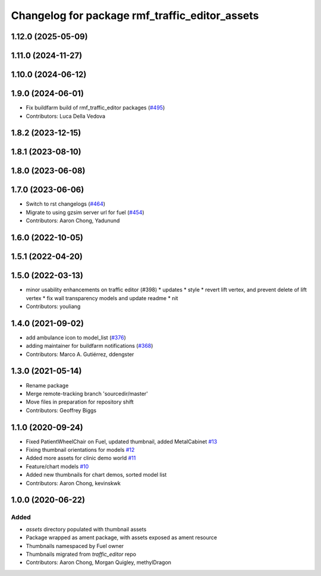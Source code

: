 ^^^^^^^^^^^^^^^^^^^^^^^^^^^^^^^^^^^^^^^^^^^^^^^^^^
Changelog for package rmf\_traffic\_editor\_assets
^^^^^^^^^^^^^^^^^^^^^^^^^^^^^^^^^^^^^^^^^^^^^^^^^^

1.12.0 (2025-05-09)
-------------------

1.11.0 (2024-11-27)
-------------------

1.10.0 (2024-06-12)
-------------------

1.9.0 (2024-06-01)
------------------
* Fix buildfarm build of rmf_traffic_editor packages (`#495 <https://github.com/open-rmf/rmf_traffic_editor/pull/495>`_)
* Contributors: Luca Della Vedova

1.8.2 (2023-12-15)
------------------

1.8.1 (2023-08-10)
------------------

1.8.0 (2023-06-08)
------------------

1.7.0 (2023-06-06)
------------------
* Switch to rst changelogs (`#464 <https://github.com/open-rmf/rmf_traffic_editor/pull/464>`_)
* Migrate to using gzsim server url for fuel (`#454 <https://github.com/open-rmf/rmf_traffic_editor/pull/454>`_)
* Contributors: Aaron Chong, Yadunund

1.6.0 (2022-10-05)
------------------

1.5.1 (2022-04-20)
------------------

1.5.0 (2022-03-13)
------------------
* minor usability enhancements on traffic editor (#398)
  * updates
  * style
  * revert lift vertex, and prevent delete of lift vertex
  * fix wall transparency models and update readme
  * nit
* Contributors: youliang

1.4.0 (2021-09-02)
------------------
* add ambulance icon to model_list (`#376 <https://github.com/open-rmf/rmf_traffic_editor/pull/376>`_)
* adding maintainer for buildfarm notifications (`#368 <https://github.com/open-rmf/rmf_traffic_editor/pull/368>`_)
* Contributors: Marco A. Gutiérrez, ddengster

1.3.0 (2021-05-14)
------------------
* Rename package
* Merge remote-tracking branch 'sourcedir/master'
* Move files in preparation for repository shift
* Contributors: Geoffrey Biggs

1.1.0 (2020-09-24)
------------------
* Fixed PatientWheelChair on Fuel, updated thumbnail, added MetalCabinet `#13 <https://github.com/osrf/traffic_editor_assets/pull/13>`_
* Fixing thumbnail orientations for models `#12 <https://github.com/osrf/traffic_editor_assets/pull/12>`_
* Added more assets for clinic demo world `#11 <https://github.com/osrf/traffic_editor_assets/pull/11>`_
* Feature/chart models `#10 <https://github.com/osrf/traffic_editor_assets/pull/10>`_
* Added new thumbnails for chart demos, sorted model list
* Contributors: Aaron Chong, kevinskwk

1.0.0 (2020-06-22)
------------------
Added
=====
* `assets` directory populated with thumbnail assets
* Package wrapped as ament package, with assets exposed as ament resource
* Thumbnails namespaced by Fuel owner
* Thumbnails migrated from `traffic_editor` repo
* Contributors: Aaron Chong, Morgan Quigley, methylDragon
